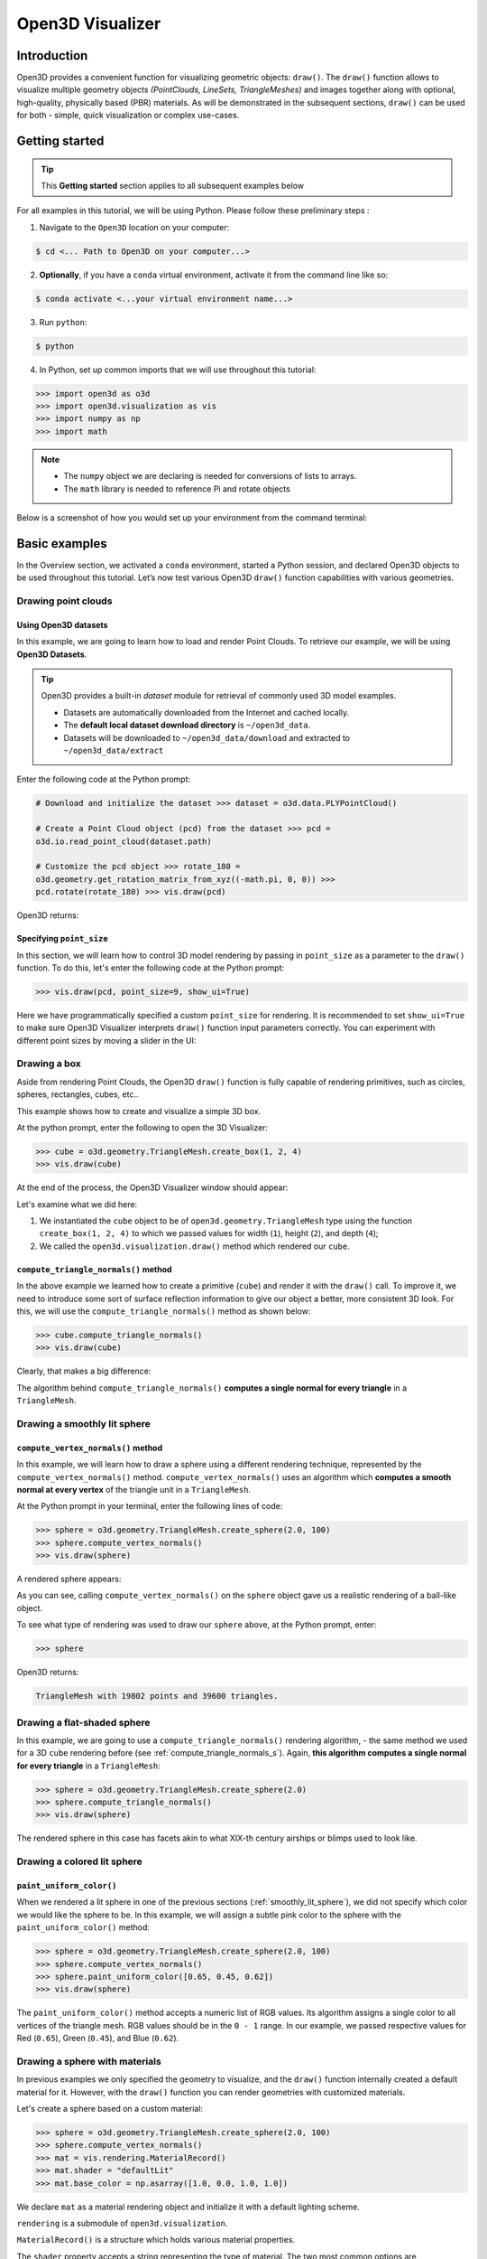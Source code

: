.. _visualizer_basic:

Open3D Visualizer
=================

Introduction
---------------

Open3D provides a convenient function for visualizing geometric objects:
``draw()``. The ``draw()`` function allows to visualize multiple geometry
objects *(PointClouds, LineSets, TriangleMeshes)* and images together along with
optional, high-quality, physically based (PBR) materials. As will be
demonstrated in the subsequent sections, ``draw()`` can be used for both -
simple, quick visualization or complex use-cases.

Getting started
---------------

.. tip::
    This **Getting started** section applies to all subsequent examples below

For all examples in this tutorial, we will be using Python. Please follow these
preliminary steps :

1. Navigate to the ``Open3D`` location on your computer:

.. code-block:: sh

    $ cd <... Path to Open3D on your computer...>

2. **Optionally**, if you have a ``conda`` virtual environment, activate it from
   the command line like so:

.. code-block:: sh

    $ conda activate <...your virtual environment name...>

3. Run ``python``:

.. code-block:: sh

    $ python

4. In Python, set up common imports that we will use throughout this tutorial:

.. code-block:: python

    >>> import open3d as o3d
    >>> import open3d.visualization as vis
    >>> import numpy as np
    >>> import math

.. note::
    * The ``numpy`` object we are declaring is needed for conversions of lists to arrays.
    * The ``math`` library is needed to reference Pi and rotate objects

Below is a screenshot of how you would set up your environment from the command
terminal:

.. image:: https://user-images.githubusercontent.com/93158890/159073961-821e4768-3678-4385-bc37-20c5b212c030.jpg
    :width: 700px

Basic examples
--------------

In the Overview section, we activated a ``conda`` environment, started a Python
session, and declared Open3D objects to be used throughout this tutorial. Let’s
now test various Open3D ``draw()`` function capabilities with various
geometries.

Drawing point clouds
::::::::::::::::::::

Using Open3D datasets
"""""""""""""""""""""

In this example, we are going to learn how to load and render Point Clouds. To
retrieve our example, we will be using **Open3D Datasets**.

.. tip::

    Open3D provides a built-in *dataset* module for retrieval of commonly used
    3D model examples.

    * Datasets are automatically downloaded from the Internet and cached
      locally.
    * The **default local dataset  download directory** is ``~/open3d_data``.
    * Datasets will be downloaded to ``~/open3d_data/download`` and extracted to
      ``~/open3d_data/extract``

.. seealso::

    For more information on datasets, please refer to the :doc:`Open3D Datasets
    page <../data/index>`

Enter the following code at the Python prompt:

.. code-block:: python

    # Download and initialize the dataset >>> dataset = o3d.data.PLYPointCloud()

    # Create a Point Cloud object (pcd) from the dataset >>> pcd =
    o3d.io.read_point_cloud(dataset.path)

    # Customize the pcd object >>> rotate_180 =
    o3d.geometry.get_rotation_matrix_from_xyz((-math.pi, 0, 0)) >>>
    pcd.rotate(rotate_180) >>> vis.draw(pcd)

Open3D returns:

.. image:: https://user-images.githubusercontent.com/93158890/159548100-404afe97-8960-4e68-956f-cc6957632a93.jpg
    :width: 700px

Specifying ``point_size``
"""""""""""""""""""""""""

In this section, we will learn how to control 3D model rendering by passing in
``point_size`` as a parameter to the ``draw()`` function. To do this, let's
enter the following code at the Python prompt:

.. code-block:: python

    >>> vis.draw(pcd, point_size=9, show_ui=True)

Here we have programmatically specified a custom ``point_size`` for rendering.
It is recommended to set ``show_ui=True`` to make sure Open3D Visualizer
interprets ``draw()`` function input parameters correctly. You can experiment
with different point sizes by moving a slider in the UI:

.. image:: https://user-images.githubusercontent.com/93158890/159555822-5eb3562b-4432-4a73-ab48-342b0cd2a898.jpg
    :width: 700px

Drawing a box
:::::::::::::

Aside from rendering Point Clouds, the Open3D ``draw()`` function is fully
capable of rendering primitives, such as circles, spheres, rectangles, cubes,
etc..

This example shows how to create and visualize a simple 3D box.

At the python prompt, enter the following to open the 3D Visualizer:

.. code-block:: python

    >>> cube = o3d.geometry.TriangleMesh.create_box(1, 2, 4)
    >>> vis.draw(cube)

At the end of the process, the Open3D Visualizer window should appear:

.. image:: https://user-images.githubusercontent.com/93158890/148607529-ee0ae0de-05af-423d-932c-2a5a6c8d7bda.jpg
    :width: 700px

Let's examine what we did here:

1) We instantiated the ``cube`` object to be of ``open3d.geometry.TriangleMesh``
   type using the function ``create_box(1, 2, 4)`` to which we passed values for
   width (``1``), height (``2``), and depth (``4``);

2) We called the ``open3d.visualization.draw()`` method which rendered our
   ``cube``.

.. _compute_triangle_normals_s:

``compute_triangle_normals()`` method
"""""""""""""""""""""""""""""""""""""

In the above example we learned how to create a primitive (``cube``) and render
it with the ``draw()`` call. To improve it, we need to introduce some sort of
surface reflection information to give our object a better, more consistent 3D
look. For this, we will use the ``compute_triangle_normals()`` method as shown
below:

.. code-block:: python

    >>> cube.compute_triangle_normals()
    >>> vis.draw(cube)

Clearly, that makes a big difference:

.. image:: https://user-images.githubusercontent.com/93158890/157720147-cde9a54b-cba5-480e-ba0e-7784b5bd5677.jpg
    :width: 700px

The algorithm behind ``compute_triangle_normals()`` **computes a single normal
for every triangle** in a ``TriangleMesh``.

.. _smoothly_lit_sphere:

Drawing a smoothly lit sphere
:::::::::::::::::::::::::::::

``compute_vertex_normals()`` method
"""""""""""""""""""""""""""""""""""

In this example, we will learn how to draw a sphere using a different rendering
technique, represented by the ``compute_vertex_normals()`` method.
``compute_vertex_normals()`` uses an algorithm which **computes a smooth normal
at every vertex** of the triangle unit in a ``TriangleMesh``.

At the Python prompt in your terminal, enter the following lines of code:

.. code-block:: python

    >>> sphere = o3d.geometry.TriangleMesh.create_sphere(2.0, 100)
    >>> sphere.compute_vertex_normals()
    >>> vis.draw(sphere)

A rendered sphere appears:

.. image:: https://user-images.githubusercontent.com/93158890/157339234-1a92a944-ac38-4256-8297-0ad78fd24b9c.jpg
    :width: 700px

As you can see, calling ``compute_vertex_normals()`` on the ``sphere`` object
gave us a realistic rendering of a ball-like object.

To see what type of rendering was used to draw our ``sphere`` above, at the
Python prompt, enter:

.. code-block:: python

    >>> sphere

Open3D returns:

.. code-block:: sh

    TriangleMesh with 19802 points and 39600 triangles.

Drawing a flat-shaded sphere
:::::::::::::::::::::::::::::

In this example, we are going to use a ``compute_triangle_normals()`` rendering
algorithm, - the same method we used for a 3D ``cube`` rendering before (see
:ref:`compute_triangle_normals_s`). Again, **this algorithm computes a single
normal for every triangle** in a ``TriangleMesh``:

.. code-block:: python

    >>> sphere = o3d.geometry.TriangleMesh.create_sphere(2.0)
    >>> sphere.compute_triangle_normals()
    >>> vis.draw(sphere)

.. image:: https://user-images.githubusercontent.com/93158890/157728100-0a495e56-c613-40c4-a292-6e45213d61f6.jpg
    :width: 700px

The rendered sphere in this case has facets akin to what XIX-th century airships
or blimps used to look like.

Drawing a colored lit sphere
::::::::::::::::::::::::::::

``paint_uniform_color()``
"""""""""""""""""""""""""

When we rendered a lit sphere in one of the previous sections
(:ref:`smoothly_lit_sphere`), we did not specify which color we would like the
sphere to be. In this example, we will assign a subtle pink color to the sphere
with the ``paint_uniform_color()`` method:

.. code-block:: python

    >>> sphere = o3d.geometry.TriangleMesh.create_sphere(2.0, 100)
    >>> sphere.compute_vertex_normals()
    >>> sphere.paint_uniform_color([0.65, 0.45, 0.62])
    >>> vis.draw(sphere)

.. image:: https://user-images.githubusercontent.com/93158890/160883817-5a22f449-62e2-45e0-8033-bfec72e09210.jpg
    :width: 700px

The ``paint_uniform_color()`` method accepts a numeric list of RGB values. Its
algorithm assigns a single color to all vertices of the triangle mesh. RGB
values should be in the ``0 - 1`` range. In our example, we passed respective
values for Red (``0.65``), Green (``0.45``), and Blue (``0.62``).

Drawing a sphere with materials
:::::::::::::::::::::::::::::::

In previous examples we only specified the geometry to visualize, and the
``draw()`` function internally created a default material for it. However, with
the ``draw()`` function you can render geometries with customized materials.

Let's create a sphere based on a custom material:

.. code-block:: python

    >>> sphere = o3d.geometry.TriangleMesh.create_sphere(2.0, 100)
    >>> sphere.compute_vertex_normals()
    >>> mat = vis.rendering.MaterialRecord()
    >>> mat.shader = "defaultLit"
    >>> mat.base_color = np.asarray([1.0, 0.0, 1.0, 1.0])

We declare ``mat`` as a material rendering object and initialize it with a
default lighting scheme.

``rendering`` is a submodule of ``open3d.visualization``.

``MaterialRecord()`` is a structure which holds various material properties.

The ``shader`` property accepts a string representing the type of material. The
two most common options are ``'defaultLit'`` and ``'defaultUnlit'``. Its other
options will be covered in :doc:`visualizer_advanced` tutorial.

The ``mat.base_color`` represents the base material RGBA color. It expects a
``numpy`` array as a parameter. The ``numpy`` module we imported at the very
beginning of this tutorial helps us pass the RGBA values as an array to the
``mat.base_color`` property.

To find out what type of object *mat* is, we type in ``mat`` at the Python
prompt:

.. code-block:: python

    >>> mat
    <open3d.cpu.pybind.visualization.rendering.MaterialRecord object at 0x7f2be5e34430>

Now, we'll show a ``draw()`` call variant which allows the user to specify a
material to use with the geometry. This is different from previous examples
where the ``draw()`` call created a default material automatically:

.. code-block:: python

    >>> vis.draw({'name': 'sphere', 'geometry': sphere, 'material': mat})

.. image:: https://user-images.githubusercontent.com/93158890/150883605-a5e65a3f-0a25-4ff4-b039-4aa6e53a1440.jpg
    :width: 700px

Drawing a metallic sphere
:::::::::::::::::::::::::

In earlier examples, we used ``create_sphere()`` to render the sphere with basic
RGB/RGBA colors. Next, we will look at other material properties.

.. code-block:: python

    >>> sphere = o3d.geometry.TriangleMesh.create_sphere(2.0, 100)
    >>> sphere.compute_vertex_normals()
    >>> rotate_90 = o3d.geometry.get_rotation_matrix_from_xyz((-math.pi / 2, 0, 0))
    >>> sphere.rotate(rotate_90)
    >>> mat = vis.rendering.MaterialRecord()
    >>> mat.shader = "defaultLit"
    >>> mat.base_color = np.asarray([0.8, 0.9, 1.0, 1.0])
    >>> mat.base_roughness = 0.4
    >>> mat.base_metallic = 1.0
    >>> vis.draw({'name': 'sphere', 'geometry': sphere, 'material': mat}, ibl="nightlights")

.. image:: https://user-images.githubusercontent.com/93158890/157758092-9efb1ca0-b96a-4e1d-abd7-95243b279d2e.jpg
    :width: 700px

Let's examine new elements in the code above:

``rotate_90`` - utility object from a special function -
``get_rotation_matrix_from_xyz()`` - for creating a rotation matrix given angles
to rotate around the ``x``, ``y``, and ``z`` axes.

``sphere.rotate(rotate_90)`` - rotates the triangle mesh based on a rotation
matrix object we pass in.

``mat.base_roughness = 0.4`` - PBR (Physically-Based Rendering) material
property which controls the smoothness of the surface (see  `Filament Material
Guide <https://google.github.io/filament/Materials.html>`_ for details)

``mat.base_metallic = 1.0`` - PBR material property which defines whether the
surface is metallic or not (see  `Filament Material Guide
<https://google.github.io/filament/Materials.html>`_ for details)

``vis.draw({'name': 'sphere', 'geometry': sphere, 'material': mat},
ibl="nightlights")`` -  a different variant of the ``draw()`` call which uses
the ``ibl`` (Image Based Lighting) property. The *'ibl'* parameter property
allows the user to specify the HDR lighting to use. We assigned
``"nightlights"`` to ``ibl``, and thus get a realistic nighttime city scene.

Drawing a glossy sphere
:::::::::::::::::::::::

In a previous metallic sphere rendering we covered a number of methods,
parameters, and properties for beautifying its display. Let's now create a
non-metallic balloon-like sphere and see what transpires:

.. code-block:: python

    >>> sphere = o3d.geometry.TriangleMesh.create_sphere(2.0, 100)
    >>> sphere.compute_vertex_normals()
    >>> rotate_90 = o3d.geometry.get_rotation_matrix_from_xyz((-math.  pi / 2, 0, 0))
    >>> sphere.rotate(rotate_90)
    >>> mat = vis.rendering.MaterialRecord()
    >>> mat.shader = "defaultLit"
    >>> mat.base_color = np.asarray([0.8, 0.9, 1.0, 1.0])
    >>> mat.base_roughness = 0.25
    >>> mat.base_reflectance = 0.9
    >>> vis.draw({'name': 'sphere', 'geometry': sphere, 'material':   mat}, ibl="nightlights")

.. image:: https://user-images.githubusercontent.com/93158890/157770798-2c42e7dc-e063-4f26-90b4-16a45e263f36.jpg
    :width: 700px

This code is similar to that used in the rendering of a previous metallic
sphere. But, there are a couple of elements that make this version of the sphere
look different:

``mat.base_roughness = 0.25`` - PBR material roughness here is set to ``0.25``
in contrast to the previous metallic sphere version, where ``base_roughness``
was set to ``0.4``.

``mat.base_reflectance = 0.9`` - PBR material property which controls the
reflectance (glossiness) of the surface (see  `Filament Material Guide
<https://google.github.io/filament/Materials.html>`_ for details)

The ``draw()`` call here is identical to the metallic version of the sphere.

Drawing a sphere with textures
::::::::::::::::::::::::::::::

Running the code
""""""""""""""""

In this example, we will add textures to rendered objects:

.. code-block:: python

    >>> sphere = o3d.geometry.TriangleMesh.create_sphere(2.0, 100, create_uv_map=True)
    >>> sphere.compute_vertex_normals()
    >>> rotate_90 = o3d.geometry.get_rotation_matrix_from_xyz((-math.pi / 2, 0, 0))
    >>> sphere.rotate(rotate_90)

    # Get the texture data from the dataset >>> mat_data =
    o3d.data.TilesTexture()

    # Create the material >>> mat = o3d.visualization.rendering.MaterialRecord()
    >>> mat.shader = "defaultLit"

    # Load graphic texture files from the dataset into material properties >>>
    mat.albedo_img = o3d.io.read_image(mat_data.albedo_texture_path) >>>
    mat.normal_img = o3d.io.read_image(mat_data.normal_texture_path) >>>
    mat.roughness_img = o3d.io.read_image(mat_data.roughness_texture_path) >>>
    vis.draw({'name': 'sphere', 'geometry': sphere, 'material': mat},
    ibl="nightlights")

.. image:: https://user-images.githubusercontent.com/93158890/157775220-443aad2d-9123-42d0-b584-31e9fb8f38c3.jpg
    :width: 700px

Let's examine new method calls and properties in this rendering:

``create_sphere(2.0, 100, create_uv_map=True)`` - generates texture coordinates
for the sphere that can be used later with textures

``mat.albedo_img`` - modifies the base color of the geometry

``mat.normal_img`` - modifies the normal of the geometry

``mat.roughness_img`` - modifies the roughness

All three properties are initialized by the ``o3d.io.read_image()`` method which
loads an image in either JPEG or PNG format.

.. _trianglemesh_lineset:

Drawing a wireframe sphere
::::::::::::::::::::::::::

Line Sets are typically used to display a wireframe of a 3D model. Let's do that
by creating a custom ``LineSet`` object:

.. code-block:: python

    >>> sphere = o3d.geometry.TriangleMesh.create_sphere(2.0, 25)
    >>> sphere.compute_vertex_normals()
    >>> rotate_90 = o3d.geometry.get_rotation_matrix_from_xyz((-math.  pi / 2, 0, 0))
    >>> sphere.rotate(rotate_90)
    >>> line_set = o3d.geometry.LineSet.create_from_triangle_mesh  (sphere)
    >>> line_set.paint_uniform_color([0.0, 0.0, 1.0])
    >>> vis.draw(line_set)

.. image:: https://user-images.githubusercontent.com/93158890/157949589-8b87fa81-a5cf-4791-a4f7-2d5dc91e546e.jpg
    :width: 700px

So, what's new in this code?

``line_set = o3d.geometry.LineSet.create_from_triangle_mesh(sphere)`` - here we
create a line set from the edges of individual triangles of a triangle mesh.

``line_set.paint_uniform_color([0.0, 0.0, 1.0])`` - here we paint the wireframe
``LineSet`` blue. [*Red=0, Green=0, Blue=1*]

.. _bounding_box_sphere:

Drawing a sphere in a bounding box ``LineSet``
::::::::::::::::::::::::::::::::::::::::::::::

Rendering multiple objects
""""""""""""""""""""""""""

In prior examples, we rendered only one 3D object at a time. But the ``draw()``
function can be used to render multiple 3D objects simultaneously. In this
example, we will render two objects: the **Sphere** and its **Axis-Aligned
Bounding Box** represented by a cubic frame around the sphere:

.. code-block:: python

    >>> sphere = o3d.geometry.TriangleMesh.create_sphere(2.0, 100)
    >>> sphere.compute_vertex_normals()
    >>> aabb = o3d.geometry.AxisAlignedBoundingBox.create_from_points(sphere.vertices)
    >>> line_set = o3d.geometry.LineSet.create_from_axis_aligned_bounding_box(aabb)
    >>> line_set.paint_uniform_color([0, 0, 1])
    >>> vis.draw([sphere,line_set])

Both objects appear and can be moved and rotated:

.. image:: https://user-images.githubusercontent.com/93158890/157901535-fbe78fc0-9b85-476e-a0a1-01e0e5d80738.jpg
    :width: 700px

Let's go over the new code here:

``aabb`` stands for *axis-aligned bounding box*.

``aabb =
o3d.geometry.AxisAlignedBoundingBox.create_from_points(sphere.vertices)`` -
creates a bounding box fully encompassing the sphere.

``LineSet`` objects
"""""""""""""""""""

As recently shown in the ``TriangleMesh LineSet`` Sphere example
(:ref:`trianglemesh_lineset`), Line Sets are used to render a wireframe of a 3D
model. In our case, we are creating a basic cubic frame around our sphere based
on the ``AxisAlignedBoundingBox`` object (``aabb``) we created earlier:

``line_set = o3d.geometry.LineSet.create_from_axis_aligned_bounding_box(aabb)``

``line_set.paint_uniform_color([0, 0, 1])`` - paints the bounding box
``LineSet`` blue.

Multiple object parameters in ``draw()`` calls
""""""""""""""""""""""""""""""""""""""""""""""

Finally, we have a ``draw()`` call with multiple 3D object parameters:

``vis.draw([sphere,line_set])``

You can pass as many objects to the ``draw()`` as you need.

Specifying wireframe ``line_width``
"""""""""""""""""""""""""""""""""""

Aside from rendering ``LineSet`` wireframes or grids, we can change their
thickness by passing in a ``line_width`` parameter with a numeric value to the
``draw()`` function like so:

.. code-block:: python

    >>> vis.draw([sphere,line_set], line_width=50)

Here we rendered a grotesquely thicker Bounding Box by increasing its thickness
(``line_width`` property) to ``50``:

.. image:: https://user-images.githubusercontent.com/93158890/158695002-f5976bfa-1e81-46dc-bf3b-b926d0c5e0af.jpg
    :width: 700px

The default value for the ``line_width`` parameter is ``2``. The minimum
supplied value is ``1``. The rendering at ``line_width=1`` will be more subtle:

.. code-block:: python

    >>> vis.draw([sphere,line_set], line_width=1)

.. image:: https://user-images.githubusercontent.com/93158890/158695717-042343a4-bbc3-45b8-ab6b-1118ad027cd7.jpg
    :width: 700px

Experiment with the ``line_width`` parameter values to find an optimal one for
your purposes.

Commonly used ``draw()`` options
--------------------------------

Displaying UI, window titles, and specifying window dimensions
::::::::::::::::::::::::::::::::::::::::::::::::::::::::::::::

Aside from rendering 3D objects, you can use the ``draw()`` function calls to
control a number of Open3D Visualizer display options that are not shown by
default, such as:

* displaying UI / control panel for interactively modifying 3D model rendering
  parameters of the Visualizer
* adding a Visualizer window title;
* specifying window dimensions (i.e. ``width`` and ``height``).

The code below illustrates how to rename a Visualizer title bar and set window
``width`` and ``height`` by customizing the ``draw()`` call, using our prior
:ref:`bounding_box_sphere` example:

.. code-block:: python

    >>> vis.draw([sphere,line_set], show_ui=True, title="Sphere and AABB LineSet", width=700, height=700)

.. image:: https://user-images.githubusercontent.com/93158890/158281728-994ff828-53b0-485a-9feb-9b121d7354f7.jpg
    :width: 700px

At the bottom of the UI / control panel, you can see the section titled
"*Geometries*" (outlined in a dark grey box). This section contains a list of
rendered objects that can be individually turned on or off by clicking a
checkbox to the left of their names.

Assigning names to objects in the UI
::::::::::::::::::::::::::::::::::::

Object collections
""""""""""""""""""

In prior examples, we used the the ``draw()`` function to render 3D objects
explicitly. The ``draw()`` function is not limited to 3D Objects only. You can
create a collection of objects with their properties, mix them with
visualizer-specific options, and render the result. In the previous example, we
learned how to control a number of Open3D Visualizer display options that are
not shown by default. In this case, our goal is to rename the default-assigned
name of *Object 1* in the "Geometries" frame of the Visualizer UI to *sphere* .

We now declare the ``geoms`` collection which will contain a geometry object
``sphere`` (from previous examples), and we will name it *sphere* (``'name':
'sphere'``). This will serve as a signal to the Visualizer UI to replace its
default "Geometries" from *Object 1* to *sphere*:

.. code-block:: python

    >>> geoms = {'name': 'sphere', 'geometry': sphere}

We can now display the UI and confirm that our custom object is named
appropriately:

.. code-block:: python

    >>> vis.draw(geoms, show_ui=True)

And here is the named object:

.. image:: https://user-images.githubusercontent.com/93158890/159092908-a2462f6d-34fc-4703-9845-9b311a7f1630.jpg
    :width: 700px

So far, our ``geoms`` collection defined only a single object: *sphere*. But we
can turn it into a list and define multiple objects there:

1. Re-declare ``geoms`` object to contain a collection list of the ``sphere``
   and ``aabb`` bounding box from the :ref:`bounding_box_sphere` section.

2. Call ``draw(geoms, show_ui=True)``:

.. code-block:: python

    >>> geoms = [{'name': 'sphere', 'geometry': sphere}, {'name': 'Axis Aligned Bounding Box line_set', 'geometry': line_set}]
    >>> vis.draw(geoms, show_ui=True)

.. image:: https://user-images.githubusercontent.com/93158890/159094500-83ddd46f-0e71-40e1-9b97-ae46480cd860.jpg
    :width: 700px

More ``draw()`` options
:::::::::::::::::::::::

``show_skybox`` and ``bg_color``
""""""""""""""""""""""""""""""""

Aside from naming Open3D Visualizer status bar, geometries, and displaying the
UI, you also have options to programmatically turn the light blue *skybox* on or
off (``show_skybox=False/True``) as well as change the background color
(``bg_color=(x.x, x.x, x.x, x.x)``).

First, we'll demonstrate how to turn off the *skybox* using our *sphere*
example. At your Python prompt, enter:

.. code-block:: python

    >>> vis.draw(sphere, show_ui=True, show_skybox=False)

And the Visualizer window opens without the default *skybox* blue background:

.. image:: https://user-images.githubusercontent.com/93158890/159093215-31dcacf7-306f-4231-9155-0df474ce4828.jpg
    :width: 700px

Next, we will explore the *background color* (``bg_color``) parameter. At the
Python prompt, enter:

.. code-block:: python

    >>> vis.draw(sphere, show_ui=True, title="Green Background", show_skybox=False, bg_color=(0.56, 1.0, 0.69, 1.0))

Here, we have displayed the UI, renamed the title bar to *"Green Background"*,
turned off the default *skybox* background, and explicitly specified RGB-Alfa
values for the ``bg_color``:

.. image:: https://user-images.githubusercontent.com/93158890/160878317-a57755a0-8b8f-44db-b718-443aa435035a.jpg
    :width: 700px

